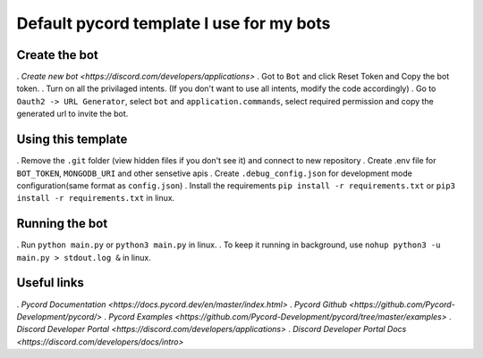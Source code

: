 Default pycord template I use for my bots
=========================================

Create the bot
--------------

. `Create new bot <https://discord.com/developers/applications>`
. Got to ``Bot`` and click Reset Token and Copy the bot token.
. Turn on all the privilaged intents. (If you don't want to use all intents, modify the code accordingly)
. Go to ``Oauth2 -> URL Generator``, select ``bot`` and ``application.commands``, select required permission and copy the generated url to invite the bot.

Using this template
-------------------

. Remove the ``.git`` folder (view hidden files if you don't see it) and connect to new repository
. Create .env file for ``BOT_TOKEN``, ``MONGODB_URI`` and other sensetive apis
. Create ``.debug_config.json`` for development mode configuration(same format as ``config.json``)
. Install the requirements ``pip install -r requirements.txt`` or ``pip3 install -r requirements.txt`` in linux.

Running the bot
---------------
. Run ``python main.py`` or ``python3 main.py`` in linux.
. To keep it running in background, use ``nohup python3 -u main.py > stdout.log &`` in linux.

Useful links
------------
. `Pycord Documentation <https://docs.pycord.dev/en/master/index.html>`
. `Pycord Github <https://github.com/Pycord-Development/pycord/>`
. `Pycord Examples <https://github.com/Pycord-Development/pycord/tree/master/examples>`
. `Discord Developer Portal <https://discord.com/developers/applications>`
. `Discord Developer Portal Docs <https://discord.com/developers/docs/intro>`
